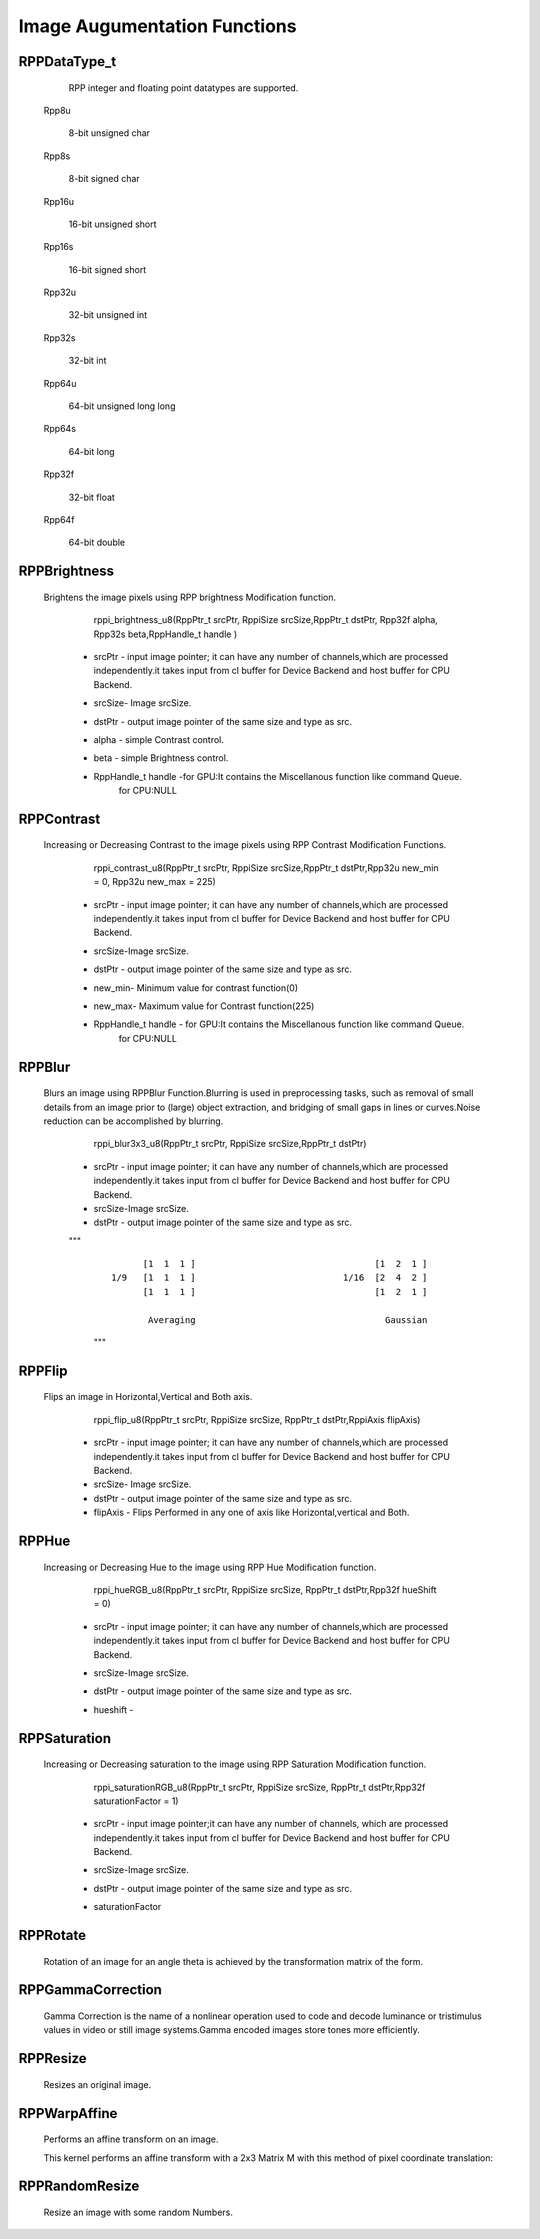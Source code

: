 Image Augumentation Functions
=============================
 
RPPDataType_t
-------------

  RPP integer and floating point datatypes are supported.

 Rpp8u
  
  8-bit unsigned char

 Rpp8s
  
  8-bit signed char

 Rpp16u

  16-bit unsigned short

 Rpp16s

  16-bit signed short
        
 Rpp32u

  32-bit unsigned int
                 
 Rpp32s
  
  32-bit int
 
 Rpp64u
  
  64-bit unsigned long long
  
 Rpp64s

  64-bit long 
               
 Rpp32f
 
  32-bit float
             
 Rpp64f

  64-bit double


RPPBrightness
-------------

 Brightens the image pixels using RPP brightness Modification function.

	rppi_brightness_u8(RppPtr_t srcPtr, RppiSize srcSize,RppPtr_t dstPtr, Rpp32f alpha, Rpp32s beta,RppHandle_t handle )

   - srcPtr - input image pointer; it can have any number of channels,which are processed independently.it takes input from cl buffer for Device Backend and host buffer for CPU Backend. 
   - srcSize- Image srcSize.
   - dstPtr - output image pointer of the same size and type as src.
   - alpha  - simple Contrast control.
   - beta   - simple Brightness control.
   - RppHandle_t handle -for GPU:It contains the Miscellanous function like command Queue.
			 for CPU:NULL	

                                          .. centered::  f(y) = α×f(x) + βs

RPPContrast
-----------

  Increasing or Decreasing Contrast to the image pixels using RPP Contrast Modification Functions.

	rppi_contrast_u8(RppPtr_t srcPtr, RppiSize srcSize,RppPtr_t dstPtr,Rpp32u new_min = 0, Rpp32u new_max = 225)

   - srcPtr - input image pointer; it can have any number of channels,which are processed independently.it takes input from cl buffer for Device Backend and host buffer for CPU Backend. 
   - srcSize-Image srcSize.
   - dstPtr - output image pointer of the same size and type as src.
   - new_min- Minimum value for contrast function(0)
   - new_max- Maximum value for Contrast function(225)
   - RppHandle_t handle - for GPU:It contains the Miscellanous function like command Queue.
			  for CPU:NULL
                                       
					                  
                            .. centered:: \[I_N = {(I-Min)}\frac{New Max - New Min}{Max-Min}\]
				                             

RPPBlur
-------

  Blurs an image using RPPBlur Function.Blurring is used in preprocessing tasks, such as removal of small details from an image prior to (large) object extraction, and bridging of small gaps in lines or curves.Noise reduction can be accomplished by blurring. 

	rppi_blur3x3_u8(RppPtr_t srcPtr, RppiSize srcSize,RppPtr_t dstPtr)

   - srcPtr - input image pointer; it can have any number of channels,which are processed independently.it takes input from cl buffer for Device Backend and host buffer for CPU Backend. 
   - srcSize-Image srcSize.
   - dstPtr - output image pointer of the same size and type as src.
   
   """
    ::

                [1  1  1 ]                                  [1  2  1 ]             
          1/9   [1  1  1 ]                            1/16  [2  4  2 ]  
                [1  1  1 ]                                  [1  2  1 ]
                						
                 Averaging                                    Gaussian
    """

RPPFlip
-------

 Flips an image in Horizontal,Vertical and Both axis.

	rppi_flip_u8(RppPtr_t srcPtr, RppiSize srcSize, RppPtr_t dstPtr,RppiAxis flipAxis)

   - srcPtr - input image pointer; it can have any number of channels,which are processed independently.it takes input from cl buffer for Device Backend and host buffer for CPU Backend. 
   - srcSize- Image srcSize.
   - dstPtr - output image pointer of the same size and type as src.
   - flipAxis - Flips Performed in any one of axis like Horizontal,vertical and Both.

RPPHue
------

 Increasing or Decreasing Hue to the image using RPP Hue Modification function.

	rppi_hueRGB_u8(RppPtr_t srcPtr, RppiSize srcSize, RppPtr_t dstPtr,Rpp32f hueShift = 0)

   - srcPtr - input image pointer; it can have any number of channels,which are processed independently.it takes input from cl buffer for Device Backend and host buffer for CPU Backend. 
   - srcSize-Image srcSize.
   - dstPtr - output image pointer of the same size and type as src.
   - hueshift - 
  
			                                           .. centered::  H=H+360 if H<0

RPPSaturation
-------------

 Increasing or Decreasing saturation to the image using RPP Saturation Modification function.

	rppi_saturationRGB_u8(RppPtr_t srcPtr, RppiSize srcSize, RppPtr_t dstPtr,Rpp32f saturationFactor = 1)

   - srcPtr - input image pointer;it can have any number of channels, which are processed independently.it takes input from cl buffer for Device Backend and host buffer for CPU Backend. 
   - srcSize-Image srcSize.
   - dstPtr - output image pointer of the same size and type as src.
   - saturationFactor
   
                                                                   .. centered::  S=(max-min)/max         (or S = 0,V = 0) where V is Value

RPPRotate
---------

 Rotation of an image for an angle \theta is achieved by the transformation matrix of the form.

RPPGammaCorrection
------------------

 Gamma Correction is the name of a nonlinear operation used to code and decode luminance or tristimulus values in video or still image systems.Gamma encoded images store tones more efficiently.

RPPResize
---------

 Resizes an original image.	

RPPWarpAffine
-------------
 Performs an affine transform on an image.

 This kernel performs an affine transform with a 2x3 Matrix M with this method of pixel coordinate translation:


                                                 .. centered::  x0=M1,1∗x+M1,2∗y+M1,3
						
                                                 .. centered::  y0=M2,1∗x+M2,2∗y+M2,3
						
				                 .. centered::  output(x,y)=input(x0,y0)

RPPRandomResize
---------------

 Resize an image with some random Numbers.





